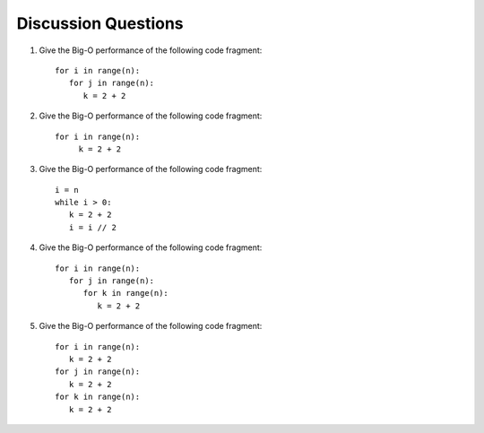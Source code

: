 ..  Copyright (C)  Brad Miller, David Ranum
    This work is licensed under the Creative Commons Attribution-NonCommercial-ShareAlike 4.0 International License. To view a copy of this license, visit http://creativecommons.org/licenses/by-nc-sa/4.0/.


Discussion Questions
--------------------

#. Give the Big-O performance of the following code fragment:

   ::

       for i in range(n):
          for j in range(n):
             k = 2 + 2

#. Give the Big-O performance of the following code fragment:

   ::

       for i in range(n):
            k = 2 + 2

#. Give the Big-O performance of the following code fragment:

   ::

       i = n
       while i > 0:
          k = 2 + 2
          i = i // 2

#. Give the Big-O performance of the following code fragment:

   ::

       for i in range(n):
          for j in range(n):
             for k in range(n):
                k = 2 + 2

#. Give the Big-O performance of the following code fragment:

   ::

       for i in range(n):
          k = 2 + 2
       for j in range(n):
          k = 2 + 2
       for k in range(n):
          k = 2 + 2
